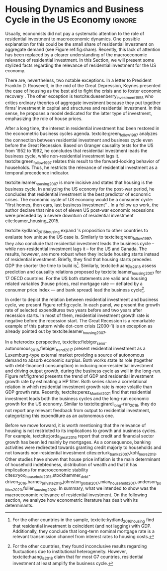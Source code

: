 * Residuals :noexport:

To do so, they estimate a Structural Vector Autoregressive (SVEC) model with wavelets transformation for the US and G7 countries.
They find residential investment is not only a monetary policy transmission channel, but it also has temporally distinct effects on business cycle.
In the short-run, housing is more predictive while house prices have a bigger influence in the long-run[fn::
	More precisely, textcite:huang_is_2018 also conclude that residential investment prediction increases with its share on GDP.
	].
These distinct temporal influence of housing occurs due to the large wealth effect in the long-run while credit and collateral effects are more relevant in the short-run.
#+begin_quote
    ``[...] Housing is by far the best aid to recovery because of the large and continuing scale
of potential demand; because of the wide geographical distribution of this demand; and
because the sources of its finance are largely independent of the stock exchanges. I should
advise putting most of your eggs in this basket, caring about this more than about anything,
and making absolutely sure that they are being hatched without delay. In this country we
partly depended for many years on direct subsidies. There are few more proper objects for
such than working-class houses. If a direct subsidy is required to get a move on (we gave
our subsidies through the local authorities), it should be given without delay or hesitation.''
\cite[p.~436]{keynes_collected_1978}
#+end_quote

As the above excerpt suggests, the relevance of housing is not restricted to the Great Recession nor the USA case.

We also report an indirect relation between housing and aggregate demand.
Real estate constitutes a significant portion of household wealth so houses serves as collateral to borrowing cite:teixeira_uma_2011.
As a consequence of US institutional arrangement, households --- especially the poorest ones --- could increase their indebtedness as houses prices went up (see Figure ref:FigDividaPreco) as a way to ``make'' capital gains without
selling their homes during house bubble of the 2000s cite:teixeira_crescimento_2015.
Therefore, real estate inflation and durable goods consumption are connected and has relevant consequences for business cycle.
textcites:zezza_u.s._2008,barba_rising_2009, for example, report that credit-financed consumption was one of the main drivers of economic growth before the Great Recession.


In this paper, we argue that this relation between households indebtedness and real estate inflation has other relevant implications.
The first one is the increasing gap between assets and liabilities in the course of the Great Recession.
This dynamic is due both to the housing prices burst (post-2005) and to the insensitivity of households' financial commitments.
In other words, real estate (assets) has a market value while debt (liabilities) has a contractual one, thus, households net worth decreases onset of the subprime crisis.
Therefore, the second implication is the sharp reduction in the net worth of the poorest households in absolute and relative terms (see Figure ref:FigDistPassivos).

#+begin_export latex
\begin{figure}[H]
	\centering
	\caption{Household indebtedness and house prices dynamics (jan/2000=100)}
	\label{FigDividaPreco}
	\includegraphics[width=\textwidth]{./figs/Divida_PrecoImoveis.png}
	\caption*{\textbf{Source:} U.S. Bureau of Economic Analysis, Authors' Elaboration}
\end{figure}

\begin{figure}[H]
	\centering
	\caption{Liabilities evolution by wealth percentile (1989/07=1)}
	\label{FigDistPassivos}
	\includegraphics[width=.8\textwidth]{./figs/Distribuicao_Passivos.png}
	\caption*{\textbf{Source:} \textcite{us_census_bureau_characteristics_2017}, Authors' Elaboration}
\end{figure}
#+end_export


* Configs :noexport:
bibliography:ref.bib
#+PROPERTY: header-args:python :results output drawer :session empirical :exports none :tangle ./Stylized_Facts.py :eval never-export :python /usr/bin/python3

** Packages
#+begin_src python
from datetime import datetime as dt

t1 = dt.now()

import pandas as pd
import numpy as np
import matplotlib.pyplot as plt
import seaborn as sns
import statsmodels.api as sm
plt.rc('axes', titlesize=22)     # fontsize of the axes title
plt.rcParams.update({"font.size": 15})
import pandas_datareader.data as web

from scipy.interpolate import make_interp_spline, BSpline  # Smooth plot

sns.set(style="whitegrid")
sns.set_context("paper")
#+end_src

#+RESULTS:
:results:
:end:


** Functions and variables

#+begin_src python
plt.rc('legend', fontsize=14)    # legend fontsize
def crise_subprime(axes, alpha=0.4):
    axes.axvspan(
        xmin="2007-12-01",
        xmax="2009-06-01",
        color="gray",
        label="subprime crisis",
        zorder=0,
        alpha=alpha,
    )


def crises(axes, color="lightgray", alpha=0.4):
    axes.axvspan(
        xmin="1953-07", xmax="1954-04", color=color, alpha=alpha, label="Recession"
    )
    axes.axvspan(xmin="1957-08", xmax="1958-05", color=color, alpha=alpha, label="")
    axes.axvspan(xmin="1960-05", xmax="1961-02", color=color, alpha=alpha, label="")
    axes.axvspan(xmin="1969-12", xmax="1970-11", color=color, alpha=alpha, label="")
    axes.axvspan(xmin="1973-11", xmax="1975-03", color=color, alpha=alpha, label="")
    axes.axvspan(xmin="1980-01", xmax="1980-07", color=color, alpha=alpha, label="")
    axes.axvspan(xmin="1981-07", xmax="1982-01", color=color, alpha=alpha, label="")
    axes.axvspan(xmin="1990-07", xmax="1991-03", color=color, alpha=alpha, label="")
    axes.axvspan(xmin="2001-03", xmax="2001-11", color=color, alpha=alpha, label="")


start = dt(1949, 1, 1)
end = dt(2019, 1, 1)
recessions = web.get_data_fred("USRECM", start, end)
recessions.columns = ["Recessions"]
recessions["xmin"] = False
recessions["xmax"] = False
for i in range(len(recessions["Recessions"]) - 1):
    recessions.iscopy = True
    if (
        recessions["Recessions"].iloc[i] == 0
        and recessions["Recessions"].iloc[i + 1] == 1
    ):
        recessions["xmin"].iloc[i + 1] = True
    elif (
        recessions["Recessions"].iloc[i] == 1
        and recessions["Recessions"].iloc[i + 1] == 0
    ):
        recessions["xmax"].iloc[i + 1] = True


def recessions_bars(ax):
    import matplotlib.pyplot as plt

    xmin = recessions[recessions["xmin"] == True]["xmin"]
    xmax = recessions[recessions["xmax"] == True]["xmax"]

    for i in range(len(xmax)):
        ax.axvspan(xmin=xmin.index[i], xmax=xmax.index[i], alpha=0.3, color="k")


def default_plot():
    plt.xlabel("")
    sns.set_context("talk")
    plt.rcParams["axes.edgecolor"] = "#333F4B"
    plt.rcParams["axes.linewidth"] = 0.8
    plt.rcParams["xtick.color"] = "#333F4B"
    plt.rcParams["ytick.color"] = "#333F4B"
    ax.grid(False)
    ax.spines["top"].set_color("none")
    ax.spines["right"].set_color("none")
    ax.spines["left"].set_smart_bounds(True)
    ax.spines["bottom"].set_smart_bounds(True)
    sns.despine()


def salvar_grafico(file_name, extension="png", pasta="./figs/"):
    fig.savefig(
        pasta + file_name + "." + extension,
        dpi=600,
        bbox_inches="tight",
        format=extension,
        pad_inches=0.2,
        transparent=False,
    )
#+end_src

#+RESULTS:
:results:
/home/gpetrini/.local/lib/python3.8/site-packages/pandas/core/indexing.py:670: SettingWithCopyWarning:
A value is trying to be set on a copy of a slice from a DataFrame

See the caveats in the documentation: https://pandas.pydata.org/pandas-docs/stable/user_guide/indexing.html#returning-a-view-versus-a-copy
  iloc._setitem_with_indexer(indexer, value)
:end:

** Endividamento das famílias e preço dos imóveis


#+begin_src python :results graphics file :file ./figs/Divida_PrecoImoveis.png
start = dt(1947, 1, 1)
end = dt(2015, 1, 1)

df = web.DataReader(
    [
        "CMDEBT",  # debt securities and loans; liability, Level
        "CSUSHPINSA",  # S&P/Case-Shiller U.S. National Home Price Index
    ],
    "fred",
    start,
    end,
)

df.columns = [
    "Household debt",
    "House prices",
]

for i in df.columns:
    df[i] = (df[i] / df[i]["2000-01-01"]) * 100

df.index.name = ""
df = df.resample("QS").mean().dropna()

fig, ax = plt.subplots(figsize=(19.2, 10.8))

df.iloc[df.index >= "1970-01", :].plot(
    ax=ax,
    color=("darkred", "darkblue"),
    linewidth=2.5,
)

crise_subprime(ax)
crises(ax)
ax.legend()
ax.tick_params(axis="both", which="major", labelsize=15)
ax.set_title("Jan/2000 = 100", fontsize=22)
plt.close()
salvar_grafico(file_name="Divida_PrecoImoveis")
#+end_src

#+RESULTS:
[[file:./figs/Divida_PrecoImoveis.png]]

** Household credit

#+begin_src python :results graphics file :file ./figs/FIDCIA.png
start = dt(1945, 1, 1)
end = dt(2015, 1, 1)

df = web.DataReader(
    [
        'BOGZ1FL154104015Q', # home mortgages and consumer credit; liability, Level
        'HHMSDODNS', # home mortgages; liability, Level
    ],
    'fred',
    start,
    end
)

df.columns = [
    'Household credit',
    'Mortgages'
]

df.index.name = ''
df = df.pct_change(4).dropna()


fig, ax = plt.subplots(figsize=(19.2, 10.8))

df.iloc[df.index>='1978-01',:].plot(
    ax=ax,
    linewidth=2.5,
    color=('darkred', 'darkblue')
)

crise_subprime(ax)
crises(ax)
ax.axvline(
    x="1991-12-19",
    label='FDICIA',
    color='black',
    ls='-',
    linewidth=1.75
)
ax.axvline(
    x="1989-02-06",
    label='FIRREA',
    color='black',
    ls='--',
    linewidth=1.75
)

ax.legend(fontsize=14)

ax.text(
    s = "Fed. Deposit Insurance \nCorp. Improvement Act \n(FDICIA)",
    y = 0.17,
    x="1992-06-01",
    fontsize=12,
       )

ax.text(
    s = "Fin. Instit. Reform, Recovery, \nand Enactment Act (FIRREA)",
    y = 0.,
    x="1988-08-01",
    fontsize=12,
    horizontalalignment='right'
       )

ax.tick_params(axis="both", which="major", labelsize=15)

sns.despine()
plt.close()
salvar_grafico(file_name="FDICIA")
#+end_src

** Volatilidade e participação

#+begin_src python :results graphics file :file ./figs/subplots.png
start = dt(1947, 1, 1)
end = dt(2015, 1, 1)

df = web.DataReader(
    [
        "PRFI",  # Domestic business
        "PNFI",  # Households and institutions
        "GDP",  # Gross Domestic Product
    ],
    "fred",
    start,
    end,
)

df.columns = ["Residential", "Non-Residential", "GDP"]
df.index.name = ""
df = df.pct_change(4).dropna()
df = df.dropna()

df["Great Recession"] = [
    "Pre Crisis" if i < dt(2009, 1, 1) else "Post Crisis" for i in df.index
]
df["Great Recession"] = df["Great Recession"].astype("category")
df = pd.melt(
    df, value_vars=["Residential", "Non-Residential", "GDP"], id_vars="Great Recession"
)


share = web.get_data_fred(
    ["GDP", "EXPGS", "GCE", "PRFI", "HCCSDODNS", "PRFI", "PCEC", "IMPGS"],  #'TOTALSL',
    start,
    end,
)

share.columns = [
    "GDP",
    "Exports",
    "Gov. expenditures",
    "Residential investment",
    "Consumer credit",
    "Non-residential investment",
    "Consumption",
    "Importações",
]

Z = ["Exports", "Gov. expenditures", "Residential investment", "Consumer credit"]

share["Autonomos"] = share[Z].sum(axis=1)

share = share.resample("QS").mean()
share = share["1979":]
share.index.name = ""

fig, ax = plt.subplots(1, 2, figsize=(19.2, 10.8))

sns.violinplot(
    x="variable",
    y="value",
    # hue="Great Recession",
    palette="Greens",
    ax=ax[0],
    lw=2,
    data=df,
    split=True,
    scale="area",
)


ax[0].axhline(y=0, ls="--", color="black", zorder=0)
ax[0].set_xlabel("")
ax[0].set_ylabel("Growth rate", fontsize=15)
ax[0].set_title("A - Selected growth rate\ndistribution (1947-2019)", fontsize=22)
ax[0].tick_params(axis="both", which="major", labelsize=15)

share[Z].apply(lambda x: x / share["GDP"]).plot(
    kind="area",
    stacked=True,
    ax=ax[1],
    legend=False,
    color=(
        "black",
        "grey",
        "darkred",
        "lightgrey",
    ),
)

share[Z].apply(lambda x: x / share["GDP"]).plot(
    kind="line", stacked=True, ax=ax[1], legend=False, color="black", label=None
)

handles, labels = ax[1].get_legend_handles_labels()
ax[1].legend(
    handles[:3:-1],
    labels[:3:-1],
    #             loc='center left', bbox_to_anchor=(1, 0.5)
)
ax[1].set_ylim(0, 1)
ax[1].set_xlabel("")
ax[1].set_title(
    "B - Autonomous expenditures\nshare on GDP (US, 1979-2019)", fontsize=22
)
ax[1].tick_params(axis="both", which="major", labelsize=15)

sns.despine()
plt.tight_layout()
plt.close()
plt.subplots_adjust(wspace=0.2)
salvar_grafico(file_name="Volatility_share")
#+end_src

#+RESULTS:
[[file:./figs/subplots.png]]

** Passivos por percentil de riqueza

#+begin_src python  :results graphics file :file ./figs/Distribuicao_Passivos.png
def concentracao_df(df):
    colunas = ['Top 1%', 'Top 10%', 'Top 50-90%', 'Bottom 50%']
    df.columns = colunas
    df = df/100
    df.index.name = ''
    df = df/df.iloc[0,:]
    return df

start = dt(1947, 1, 1)
end = dt(2015, 1, 1)
url = 'https://fred.stlouisfed.org/release/tables?rid=453&eid=813804#snid=813936'

passivos = web.DataReader(
    [
        'WFRBST01127', # Share of Total Liabilities Held by the Top 1% (99th to 100th Wealth Percentiles)
        'WFRBSN09154', # Share of Total Liabilities Held by the 90th to 99th Wealth Percentiles
        'WFRBSN40181', # Share of Total Liabilities Held by the 50th to 90th Wealth Percentiles
        'WFRBSB50208', # Share of Total Liabilities Held by the Bottom 50% (1st to 50th Wealth Percentiles)
    ],
    'fred',
    start,
    end
)
passivos = concentracao_df(passivos)

emprestimo = web.DataReader(
    [
        'WFRBST01128', # Share of Loans (Liabilities) Held by the Top 1% (99th to 100th Wealth Percentiles)
        'WFRBSN09155', # Share of Loans (Liabilities) Held by the 90th to 99th Wealth Percentiles
        'WFRBSN40182', # Share of Loans (Liabilities) Held by the 50th to 90th Wealth Percentiles
        'WFRBSB50209', # Share of Loans (Liabilities) Held by the Bottom 50% (1st to 50th Wealth Percentiles)
    ],
    'fred',
    start,
    end
)
emprestimo = concentracao_df(emprestimo)

Mortgages = web.DataReader(
    [
        'WFRBST01129', # Share of Home mortgages Held by the Top 1% (99th to 100th Wealth Percentiles)
        'WFRBSN09156', # Share of Home mortgages Held by the 90th to 99th Wealth Percentiles
        'WFRBSN40183', # Share of Home mortgages Held by the 50th to 90th Wealth Percentiles
        'WFRBSB50210', # Share of Home mortgages Held by the Bottom 50% (1st to 50th Wealth Percentiles)
    ],
    'fred',
    start,
    end
)
Mortgages = concentracao_df(Mortgages)

patrimonio_liq = web.DataReader(
    [
        'WFRBST01134', # Share of Total Net Worth Held by the Top 1% (99th to 100th Wealth Percentiles)
        'WFRBSN09161', # Share of Total Net Worth Held by the 90th to 99th Wealth Percentiles
        'WFRBSN40188', # Share of Total Net Worth Held by the 50th to 90th Wealth Percentiles
        'WFRBSB50215', # Share of Total Net Worth Held by the Bottom 50% (1st to 50th Wealth Percentiles)
    ],
    'fred',
    start,
    end
)
patrimonio_liq = concentracao_df(patrimonio_liq)

fig, ax = plt.subplots(2, 2, figsize=(19.2, 10.80), sharey=True)

passivos.plot(title='A - Total Liabilities', ax=ax[0,0], legend=False, lw=3)
emprestimo.plot(title='B - Loans', ax=ax[0,1], legend=False, lw=3)
Mortgages.plot(title='C - Mortgages', ax=ax[1,0], legend=False, lw=3)
patrimonio_liq.plot(title='D - Net Worth', ax=ax[1,1], legend=False, lw=3)

crise_subprime(axes=ax[0,1])
crises(axes=ax[0,1])
ax[0,1].legend(loc='center left', bbox_to_anchor=(1.1, 0.), fontsize=18)

crise_subprime(axes=ax[0,0])
crise_subprime(axes=ax[1,0])
crise_subprime(axes=ax[1,1])
crises(axes=ax[0,0])
crises(axes=ax[1,0])
crises(axes=ax[1,1])

ax[0,0].set_title('A - Total Liabilities', fontsize=18)
ax[0,1].set_title('B - Loans', fontsize=18)
ax[1,0].set_title('C - Mortgages', fontsize=18)
ax[1,1].set_title('D - Net Worth', fontsize=18)

ax[0,0].tick_params(axis="both", which="major", labelsize=15)
ax[0,1].tick_params(axis="both", which="major", labelsize=15)
ax[1,0].tick_params(axis="both", which="major", labelsize=15)
ax[1,1].tick_params(axis="both", which="major", labelsize=15)

sns.despine()
plt.tight_layout()
plt.close()
salvar_grafico(file_name="Distribuicao_Passivos")
#+end_src
*** Hipotecas e imóveis
#+begin_src python  :results graphics file :file ./figs/Houses_Mortgages.png
def concentracao_df(df):
    colunas = ["Top 1%", "Top 10%", "Top 50-90%", "Bottom 50%"]
    df.columns = colunas
    df = df / 100
    df.index.name = ""
    df = df / df.iloc[0, :]
    return df


start = dt(1947, 1, 1)
end = dt(2019, 1, 1)
url = "https://fred.stlouisfed.org/release/tables?rid=453&eid=813804#snid=813936"

houses = web.DataReader(
    [
        "WFRBST01110",  # Share of Real Estate Held by the Top 1% (99th to 100th Wealth Percentiles)
        "WFRBSN09137",  # Share of Real Estate Held by the 90th to 99th Wealth Percentiles
        "WFRBSN40164",  # Share of Real Estate Held by the 50th to 90th Wealth Percentiles
        "WFRBSB50191",  # Share of Real Estate Held by the Bottom 50% (1st to 50th Wealth Percentiles)
    ],
    "fred",
    start,
    end,
)
houses = concentracao_df(houses)

Mortgages = web.DataReader(
    [
        "WFRBST01129",  # Share of Home mortgages Held by the Top 1% (99th to 100th Wealth Percentiles)
        "WFRBSN09156",  # Share of Home mortgages Held by the 90th to 99th Wealth Percentiles
        "WFRBSN40183",  # Share of Home mortgages Held by the 50th to 90th Wealth Percentiles
        "WFRBSB50210",  # Share of Home mortgages Held by the Bottom 50% (1st to 50th Wealth Percentiles)
    ],
    "fred",
    start,
    end,
)
Mortgages = concentracao_df(Mortgages)


fig, ax = plt.subplots(1, 2, figsize=(19.2, 10.80), sharey=True)

houses.plot(title="A - Houses", ax=ax[0], legend=False, lw=3)
Mortgages.plot(title="B - Mortgages", ax=ax[1], legend=False, lw=3)

crise_subprime(axes=ax[0])
crise_subprime(axes=ax[1])
crises(axes=ax[0])
crises(axes=ax[1])
ax[1].legend(loc="center left", bbox_to_anchor=(1.1, 0.5), fontsize=18)

crise_subprime(axes=ax[0])
crise_subprime(axes=ax[1])
crises(axes=ax[0])
crises(axes=ax[1])

ax[0].set_title("A - Houses", fontsize=18)
ax[1].set_title("B - Mortgages", fontsize=18)

ax[0].tick_params(axis="both", which="major", labelsize=15)
ax[1].tick_params(axis="both", which="major", labelsize=15)

sns.despine()
plt.tight_layout()
plt.close()
salvar_grafico(file_name="Houses_Mortgages")
#+end_src

#+RESULTS:
[[file:./figs/Houses_Mortgages.png]]

** Crisis centered plot
*** Begin
#+begin_src R :session *centered* :results graphics file :file ./figs/Centered_Begin_pct1.png :eval never-export :exports none
library(tidyverse)
library(purrr)
library(fredr)
library(lubridate)

begin <- c('1953-07-01', '1957-08-01', '1960-04-01', '1969-12-01', '1973-11-01', '1980-01-01', '1981-07-01', '1990-07-01', '2001-03-01', '2007-12-01')
end <- c('1954-06-01', '1958-05-01', '1961-03-01', '1970-12-01', '1975-04-01', '1980-08-01', '1982-12-01', '1991-04-01', '2001-12-01', '2009-07-01')


df <-  map_dfr(
  c("GDP", "PRFI", "PNFI", "HCCSDODNS", "USRECM"),
  fredr,
  units = "pc1", # pct from 1 year ago
  frequency = 'q'
) %>%
  select(date, series_id, value) %>%
  pivot_wider(names_from = series_id, values_from= value) %>%
  mutate(
    recessions = as.logical(USRECM),
    `Residential Investment` = PRFI,
    `Non Residential Investment` = PNFI,
    `Durable Goods` = HCCSDODNS
  ) %>%
  select(date, recessions, GDP, `Residential Investment`, `Non Residential Investment`, `Durable Goods`) %>%
  mutate(crise = case_when(
           (date >= ymd(begin[1]) %m+% years(-2) & date <= ymd(begin[1]) %m+% years(2)) ~ begin[1] %>% substr(1,7),
           (date >= ymd(begin[2]) %m+% years(-2) & date <= ymd(begin[2]) %m+% years(2)) ~ begin[2] %>% substr(1,7),
           (date >= ymd(begin[3]) %m+% years(-2) & date <= ymd(begin[3]) %m+% years(2)) ~ begin[3] %>% substr(1,7),
           (date >= ymd(begin[4]) %m+% years(-2) & date <= ymd(begin[4]) %m+% years(2)) ~ begin[4] %>% substr(1,7),
           (date >= ymd(begin[5]) %m+% years(-2) & date <= ymd(begin[5]) %m+% years(2)) ~ begin[5] %>% substr(1,7),
           (date >= ymd(begin[6]) %m+% years(-2) & date <= ymd(begin[7]) %m+% years(2)) ~ paste(begin[6] %>% substr(1,7), "and", begin[7] %>% substr(1,7)),
           ## (date >= ymd(begin[7]) %m+% years(-2) & date <= ymd(begin[7]) %m+% years(2)) ~ begin[7],
           (date >= ymd(begin[8]) %m+% years(-2) & date <= ymd(begin[8]) %m+% years(2)) ~ begin[8] %>% substr(1,7),
           (date >= ymd(begin[9]) %m+% years(-2) & date <= ymd(begin[9]) %m+% years(2)) ~ begin[9] %>% substr(1,7),
           (date >= ymd(begin[10]) %m+% years(-2) & date <= ymd(begin[10]) %m+% years(2)) ~ begin[10] %>% substr(1,7)
         )) %>%
  ## mutate(crise = substr(crise, 1,7)) %>%
  mutate(crise = crise %>% as.character() %>% as.factor()) %>%
  pivot_longer(cols = -c(date, crise, recessions), names_to="Series", values_to = "value") %>%
  ## mutate(Series = as.factor(Series)) %>%
  filter(date>=ymd('1979-01-01') & date <=ymd('2011-01-01')) %>%
  drop_na(crise)

ggplot(df, aes(x=date, y=value, colour=Series, linetype=Series)) +
  geom_line() +
  scale_x_date(breaks = "year", minor_breaks = "6 months", date_labels="%y' %b") +
  ## ggsci::scale_color_futurama() +
  facet_wrap(~crise, scale="free_x", drop=TRUE) +
  geom_hline(yintercept=0, color='black', size=0.25) +
  xlab("") + ylab("Percent change from 1 year ago") +
  theme_bw() +
  scale_color_manual(name = "Series",
                     values = c('black', 'black', 'grey', 'black'),
                     labels = c("Durable Goods", "GDP", "Non Residential Investment", "Residential Investment")) +
  scale_linetype_manual(name = "Series", 
                        values = c("solid", "dashed", "solid", "dotted"),
                        labels = c("Durable Goods", "GDP", "Non Residential Investment", "Residential Investment")) ->fig

for(i in begin){
  if(ymd(i) >= ymd('1980-01-01')){
    fig + geom_vline(xintercept = as.numeric(ymd(i)), linetype="solid",
                color = "black", size=.25) -> fig
  }
}

ggsave(
  "./figs/Centered_Begin_pct1.png",
  width = 10, height = 8, dpi = 150, units = "in", device = "png"
)
#+end_src

#+RESULTS:
[[file:./figs/Centered_Begin_pct1.png]]









*** End
#+begin_src R :session *centered* :results graphics file :file ./figs/Centered_End_pct1.png :eval never-export :exports none

end <- c('1954-06-01', '1958-05-01', '1961-03-01', '1970-12-01', '1975-04-01', '1980-08-01', '1982-12-01', '1991-04-01', '2001-12-01', '2009-07-01')

df <-  map_dfr(
  c("GDP", "PRFI", "PNFI", "HCCSDODNS", "USRECM"),
  fredr,
  units = "pc1", # pct from 1 year ago
  frequency = 'q'
) %>%
  select(date, series_id, value) %>%
  pivot_wider(names_from = series_id, values_from= value) %>%
  mutate(
    recessions = as.logical(USRECM),
    Residential_Investment = PRFI,
    NonResidential_Investment = PNFI,
    DurableGoods = HCCSDODNS
  ) %>%
  select(date, recessions, GDP, Residential_Investment, NonResidential_Investment, DurableGoods) %>%
  mutate(crise = case_when(
           (date >= ymd(end[1]) %m+% years(-1) & date <= ymd(end[1]) %m+% years(1)) ~ end[1],
           (date >= ymd(end[2]) %m+% years(-1) & date <= ymd(end[2]) %m+% years(1)) ~ end[2],
           (date >= ymd(end[3]) %m+% years(-1) & date <= ymd(end[3]) %m+% years(1)) ~ end[3],
           (date >= ymd(end[4]) %m+% years(-1) & date <= ymd(end[4]) %m+% years(1)) ~ end[4],
           (date >= ymd(end[5]) %m+% years(-1) & date <= ymd(end[5]) %m+% years(1)) ~ end[5],
           (date >= ymd(end[6]) %m+% years(-1) & date <= ymd(end[6]) %m+% years(1)) ~ end[6],
           (date >= ymd(end[7]) %m+% years(-1) & date <= ymd(end[7]) %m+% years(1)) ~ end[7],
           (date >= ymd(end[8]) %m+% years(-1) & date <= ymd(end[8]) %m+% years(1)) ~ end[8],
           (date >= ymd(end[9]) %m+% years(-1) & date <= ymd(end[9]) %m+% years(1)) ~ end[9],
           (date >= ymd(end[10]) %m+% years(-1) & date <= ymd(end[10]) %m+% years(1)) ~ end[10]
         )) %>%
  mutate(crise = paste0(month(crise),"/",year(crise))) %>%
  mutate(crise = crise %>% as.character() %>% as.factor()) %>%
  pivot_longer(cols = -c(date, crise, recessions), names_to="Series", values_to = "value") %>%
  ## mutate(Series = as.factor(Series)) %>%
  filter(date>=ymd('1981-01-01') & date <=ymd('2011-01-01')) %>%
  drop_na(crise) %>% drop_na()

ggplot(df, aes(x=date, y=value, colour=Series)) +
  geom_line() +
  scale_x_date(breaks = "year", minor_breaks = "6 months", date_labels="%y' %b") +
  ggsci::scale_color_futurama() +
  facet_wrap(~crise, scale="free_x", drop=TRUE) +
  geom_hline(yintercept=0, color='black', size=0.25) +
  xlab("") + ylab("Percent change from 1 year") +
  theme_bw() ->fig

  

for(i in end){
  if(ymd(i) >= ymd('1980-01-01')){
    fig + geom_vline(xintercept = as.numeric(ymd(i)), linetype="dashed",
                color = "black", size=.5) -> fig
  }
}
ggsave(
  "./figs/Centered_End_pct1.png",
  width = 10, height = 8, dpi = 150, units = "in", device = "png"
)
#+end_src

#+RESULTS:
[[file:./figs/Centered_End_pct1.png]]

** Ciclo e tendência

#+BEGIN_SRC python
import pandas as pd
import matplotlib.pyplot as plt
import seaborn as sns
import pandas_datareader.data as web
from datetime import datetime as dt
import statsmodels.api as sm

start = dt(1979, 1, 1)
end = dt(2020, 12, 31)

df = web.DataReader(["GDPC1", "PRFI"], "fred", start, end)

df.columns = [
    "GDP",
    "Residential Investment",
]
df.index.name = ""
df = df.pct_change().dropna()

cycle, trend = sm.tsa.filters.hpfilter(df["GDP"], 1600)
_cycle, _trend = sm.tsa.filters.hpfilter(df["Residential Investment"], 1600)

df = pd.concat([trend, _trend], axis=1)
df.columns = [
    "GDP",
    "Residential Investment",
]

fig, ax = plt.subplots(1, 1, figsize=(8, 5))

df.plot(ax=ax, color=("black", "darkgrey"))
crise_subprime(ax)
crises(ax)

ax.tick_params(axis="both", which="major", labelsize=15)
ax.legend(fontsize=14)
sns.despine()
plt.xlabel("")
salvar_grafico(file_name="Trend")
plt.close()
#+END_SRC

#+RESULTS:
:results:
:end:

* Residuals :noexport:

#+begin_comment
It is worth mentioning the novelty of \textcite{green_follow_1997} and \textcite{leamer_housing_2007} --- revisited in \textcite{leamer_housing_2015} and by \textcite{fiebiger_trend_2017} --- when shedding light on the relevance of residential investment even before of the Great Recession. CITAÇÃO KEYNES DO PROJETO + DUESEMBERRY



Traditionally, economists do not pay attention to the role of residential investment to macroeconomic dynamics.
There are, nevertheless, two notable exceptions.
In a letter to President Franklin D. Roosevelt, in the mid of the Great Depression, Keynes present the case of housing as the best aid to fight the crisis and to foster economic recovery \cite[p.~436]{keynes_collected_1978}.
The other exception is textcite:duesenberry_investment_1958 who presents a critique of ordinary theories of aggregate investment because they put together firms’ investment in capital and structures and investment in residential housing.
In this sense, he builds a model dedicated for the latter type of investment, emphasizing the role of house prices.

Perhaps, the small share of residential investment on aggregate demand may explain this lack of attention (see figure ref:fig:share).
The subprime crisis and the Great Recession of the US economy had changed the landscape, making clear the macroeconomic role of
housing prices and finance, and residential investment.
Specifically, we argue however small its share on GDP is, it does have a fundamental role in explaining business cycles and long-run growth.
#+end_comment
* Housing Dynamics and Business Cycle in the US Economy :ignore:

Usually, economists did not pay a systematic attention to the role of residential investment to macroeconomic dynamics.
One possible explanation for this could be the small share of residential investment on aggregate demand (see Figure ref:fig:share).
Recently, this lack of attention has been replaced by a clearer understanding of the macroeconomic relevance of residential investment.
In this Section, we will present some stylized facts regarding the relevance of residential investment for the US economy.

There are, nevertheless, two notable exceptions.
In a letter to President Franklin D. Roosevelt, in the mid of the Great Depression, Keynes presented the case of housing as the best aid to fight the crisis and to foster economic recovery \cite[p.~436]{keynes_collected_1978}.
The other exception is textcite:duesenberry_investment_1958 who critics ordinary theories of aggregate investment because they put together firms’ investment in capital and structures and residential investment.
In this sense, he proposes a model dedicated for the latter type of investment, emphasizing the role of house prices.


#+begin_export latex
\begin{figure}[H]
    \centering
	\caption{Expenditures share on aggregate demand}
	\label{fig:share}
\begin{figure}[htb]
    \includegraphics[width = \textwidth]{./figs/Share_AD_grey.png}
    \end{figure}
	\caption*{\textbf{Source:} U.S. Bureau of Economic Analysis, Authors' Elaboration}
\end{figure}
#+end_export

After a long time, the interest in residential investment had been restored in the econometric business cycles agenda.
textcite:green_follow_1997 analyzes the connection between residential investment and business cycle even before the Great Recession.
Based on Granger causality tests for the US from 1952 to 1992, he concludes that residential investment leads the business cycle, while non-residential investment lags it.
textcite:green_follow_1997 relates this result to the forward-looking behavior of households.
Thus, he restricts the relevance of residential investment as a temporal precedence indicator.

textcite:leamer_housing_2007 is more incisive and states that housing is the business cycle.
In analyzing the US economy for the post-war period, he concludes that residential investment is the best predictor of economic crises.
The economic cycle of US economy would be a consumer cycle: "first homes, then cars, last business investment" \cite[p.~8]{leamer_housing_2007}.
In a follow up work, the author declare that nine out of eleven US post-war economic recessions were preceded by a severe downturn of residential investment cite:leamer_housing_2015.
# Thus, according to textcite:leamer_housing_2007, residential investment anticipates and causes the business cycle[fn::However, textcite:leamer_housing_2007 him self did not evaluate this statements econometrically.].
textcite:kydland_2016_housing expand \citeauthor*{leamer_housing_2007}'s \citeyear{leamer_housing_2007} proposition to other countries to evaluate how unique the US case is.
Similarly to textcite:green_follow_1997, they also conclude that residential investment leads the business cycle -- while non-residential investment lags it -- for the US and Canada.
The results, however, are more robust when they include housing starts instead of residential investment.
Briefly, they find that housing starts precedes GDP the shorter the time to build is[fn::For the other countries in the sample, textcite:kydland_2016_housing find that residential investment is coincident (and not lagging) with GDP. Additionally, they conclude that long-term nominal mortgage rate is a relevant transmission channel from interest rates to housing costs.].
Similarly, textcite:huang_is_2018 assess  prediction and causality relations proposed by textcite:leamer_housing_2007 for 17 OECD countries.
For the US both statements are valid and housing related variables (house prices, real mortgage rate --- deflated by a consumer price index --- and bank spread) lead the business cycle[fn::For the other countries, they found inconclusive results regarding fluctuations due to institutional heterogeneity. However, textcite:huang_is_2018 claim that for most G7 countries, residential investment at least amplify the business cycle.].


In order to depict the relation between residential investment and business cycle, we present Figure ref:fig:cycle.
In each panel, we present the growth rate of selected expenditures two years before and two years after recession starts.
In most of them, residential investment growth rate is negative before the recession start.
The Great Recession is a remarkable example of this pattern while dot-com crisis (2000-1) is an exception as already pointed out by textcite:leamer_housing_2007.


#+begin_export latex
\begin{figure}[H]
	\centering
	\caption{Selected expecditure growth rates 2 years before and after recession start\\Dashed lines indicates recession start (NBER recession dating procedure)}
	\label{fig:cycle}
	\includegraphics[width=\textwidth]{./figs/Centered_Begin_pct1.png}
	\caption*{\textbf{Source:} U.S. Bureau of Economic Analysis, Authors' Elaboration}
\end{figure}
#+end_export

#+begin_comment
Talvez discutir preço aqui
#+end_comment


In a heterodox perspective, textcites:fiebiger_semi-autonomous_2018,fiebiger_trend_2017 present residential investment as a Luxemburg-type external market providing a source of autonomous demand to absorb economic surplus.
Both works state its role (together with debt-financed consumption) in inducing non-residential investment and driving output growth, during the business cycle as well in the long-run.
Figure ref:fig:trend presents the trend of GDP and residential investment growth rate by estimating a HP filter.
Both series share a correlational relation in which residential investment growth rate is more volatile than GDP growth rate.
Recently, textcite:perez_Montiel_2021 find that residential investment leads both the business cycles and the long-run economic growth for the US economy.
Similar to textcite:girardi_long-run_2016, they do not report any relevant feedback from output to residential investment, categorizing this expenditure as an autonomous one.

#+begin_export latex
\begin{figure}[H]
	\centering
	\caption{GDP and Residential investment growth rate tred (HP filter, $\lambda = 1600$)}
	\label{fig:trend}
	\includegraphics[width=\textwidth]{./figs/Trend.png}
	\caption*{\textbf{Source:} Authors' Elaboration}
\end{figure}
#+end_export


Before we move forward, it is worth mentioning that the relevance of housing is not restricted to its implications to growth and business cycles.
For example, textcite:jorda_great_2016 report that credit and financial sector growth has been led mainly by mortgages. 
As a consequence, banking activities were redirected towards granting credit majorly to households and not towards non-residential investment cites:erturk_banks_2007,kohl_more_2018.
Other studies have shown that house price inflation is the main determinant of household indebtedness, distribution of wealth and that it has implications for macroeconomic stability cites:ryoo_household_2015,stockhammer_debt-driven_2016,barnes_private_2016,johnston_global_2017,mian_household_2017,anderson_politics_2020,fuller_housing_2020.
In summary, what we intended to show was the macroeconomic relevance of residential investment.
On the following section, we analyze how econometric literature has dealt with its determinants.

*** TODO Falar sobre bolha no parágrafo anterior? :noexport:
